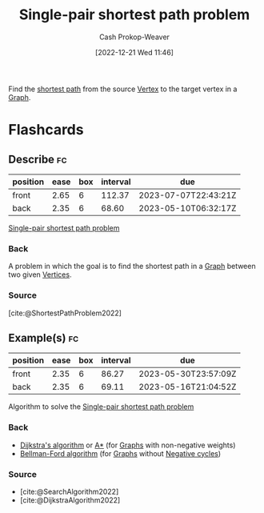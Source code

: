 :PROPERTIES:
:ID:       477fb65f-3351-4154-a270-08c58cdcaf88
:LAST_MODIFIED: [2023-03-17 Fri 06:55]
:END:
#+title: Single-pair shortest path problem
#+hugo_custom_front_matter: :slug "477fb65f-3351-4154-a270-08c58cdcaf88"
#+author: Cash Prokop-Weaver
#+date: [2022-12-21 Wed 11:46]
#+filetags: :concept:

Find the [[id:555129b5-299e-4605-a2cd-9f77ebcede3d][shortest path]] from the source [[id:1b2526af-676d-4c0f-aa85-1ba05b8e7a93][Vertex]] to the target vertex in a [[id:8bff4dfc-8073-4d45-ab89-7b3f97323327][Graph]].

* Flashcards
** Describe :fc:
:PROPERTIES:
:CREATED: [2022-12-21 Wed 11:47]
:FC_CREATED: 2022-12-21T19:48:01Z
:FC_TYPE:  double
:ID:       94279779-5f6a-4af6-b9b5-599fd6b74148
:END:
:REVIEW_DATA:
| position | ease | box | interval | due                  |
|----------+------+-----+----------+----------------------|
| front    | 2.65 |   6 |   112.37 | 2023-07-07T22:43:21Z |
| back     | 2.35 |   6 |    68.60 | 2023-05-10T06:32:17Z |
:END:

[[id:477fb65f-3351-4154-a270-08c58cdcaf88][Single-pair shortest path problem]]

*** Back
A problem in which the goal is to find the shortest path in a [[id:8bff4dfc-8073-4d45-ab89-7b3f97323327][Graph]] between two given [[id:1b2526af-676d-4c0f-aa85-1ba05b8e7a93][Vertices]].
*** Source
[cite:@ShortestPathProblem2022]
** Example(s) :fc:
:PROPERTIES:
:CREATED: [2022-12-22 Thu 08:58]
:FC_CREATED: 2022-12-22T17:08:13Z
:FC_TYPE:  double
:ID:       2687506b-e286-46d9-8b1b-4ce1974d6bbc
:END:
:REVIEW_DATA:
| position | ease | box | interval | due                  |
|----------+------+-----+----------+----------------------|
| front    | 2.35 |   6 |    86.27 | 2023-05-30T23:57:09Z |
| back     | 2.35 |   6 |    69.11 | 2023-05-16T21:04:52Z |
:END:

Algorithm to solve the [[id:477fb65f-3351-4154-a270-08c58cdcaf88][Single-pair shortest path problem]]

*** Back
- [[id:668cbbcc-170b-42c8-b92b-75f6868a0138][Dijkstra's algorithm]] or [[id:4d3cbeb6-ea82-4e4f-96bb-3e950ebc2087][A*]] (for [[id:8bff4dfc-8073-4d45-ab89-7b3f97323327][Graphs]] with non-negative weights)
- [[id:2fe284fb-7fbc-4956-9857-db90b66e504e][Bellman-Ford algorithm]] (for [[id:8bff4dfc-8073-4d45-ab89-7b3f97323327][Graphs]] without [[id:92976e2e-a367-4517-a287-1b4a95db9592][Negative cycles]])
*** Source
- [cite:@SearchAlgorithm2022]
- [cite:@DijkstraAlgorithm2022]
#+print_bibliography: